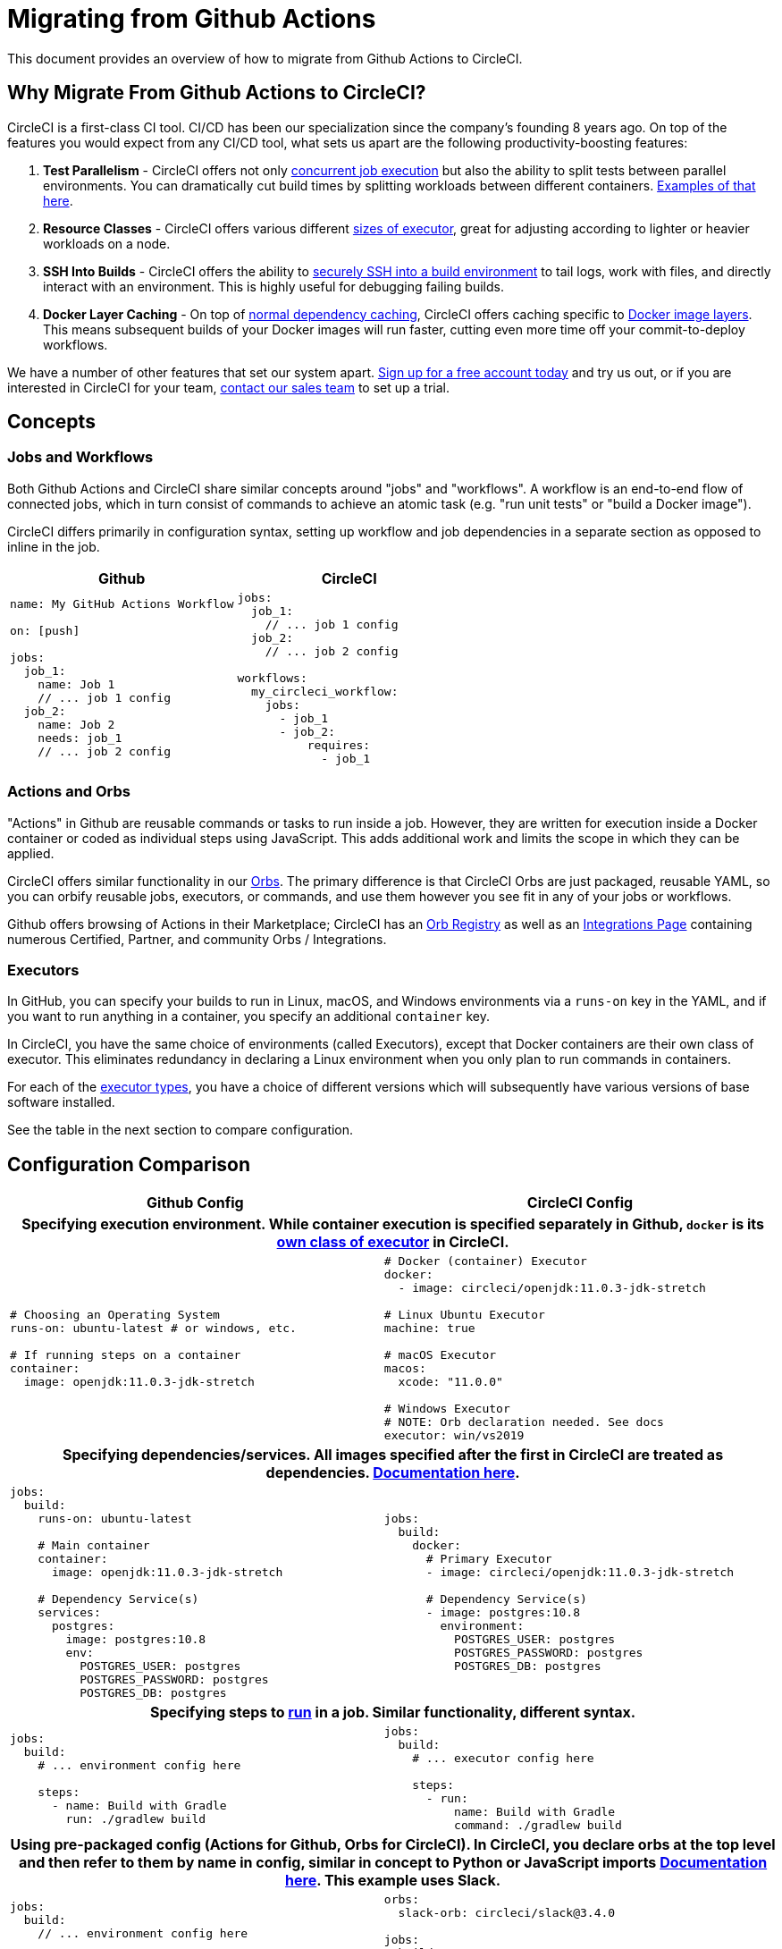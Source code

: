 = Migrating from Github Actions
:page-layout: classic-docs
:page-liquid:
:icons: font
:toc: macro
:toc-title:
:sectanchors:

This document provides an overview of how to migrate from Github Actions to CircleCI.

== Why Migrate From Github Actions to CircleCI?

CircleCI is a first-class CI tool. CI/CD has been our specialization since the company's founding 8 years ago. On top of the features you would expect from any CI/CD tool, what sets us apart are the following productivity-boosting features:

1. **Test Parallelism** - CircleCI offers not only https://circleci.com/docs/2.0/workflows/[concurrent job execution] but also the ability to split tests between parallel environments. You can dramatically cut build times by splitting workloads between different containers. https://circleci.com/docs/2.0/parallelism-faster-jobs/#using-the-circleci-cli-to-split-tests[Examples of that here].
2. **Resource Classes** - CircleCI offers various different https://circleci.com/docs/2.0/optimizations/#resource-class[sizes of executor], great for adjusting according to lighter or heavier workloads on a node.
3. **SSH Into Builds** - CircleCI offers the ability to https://circleci.com/docs/2.0/ssh-access-jobs/[securely SSH into a build environment] to tail logs, work with files, and directly interact with an environment. This is highly useful for debugging failing builds.
4. **Docker Layer Caching** - On top of https://circleci.com/docs/2.0/caching/#full-example-of-saving-and-restoring-cache[normal dependency caching], CircleCI offers caching specific to http://circleci.com/docs/2.0/docker-layer-caching/[Docker image layers]. This means subsequent builds of your Docker images will run faster, cutting even more time off your commit-to-deploy workflows.

We have a number of other features that set our system apart. https://circleci.com/signup/[Sign up for a free account today] and try us out, or if you are interested in CircleCI for your team, https://circleci.com/talk-to-us/?source-button=MigratingFromGithubActionsDoc[contact our sales team] to set up a trial.

== Concepts

=== Jobs and Workflows

Both Github Actions and CircleCI share similar concepts around "jobs" and "workflows". A workflow is an end-to-end flow of connected jobs, which in turn consist of commands to achieve an atomic task (e.g. "run unit tests" or "build a Docker image").

CircleCI differs primarily in configuration syntax, setting up workflow and job dependencies in a separate section as opposed to inline in the job.

[.table.table-striped]
[cols=2*, options="header", stripes=even]
[cols="5,5"]
|===
| Github | CircleCI

a|
[source, yaml]
----
name: My GitHub Actions Workflow

on: [push]

jobs:
  job_1:
    name: Job 1
    // ... job 1 config
  job_2:
    name: Job 2
    needs: job_1
    // ... job 2 config
----

a|
[source, yaml]
----
jobs:
  job_1:
    // ... job 1 config
  job_2:
    // ... job 2 config

workflows:
  my_circleci_workflow:
    jobs:
      - job_1
      - job_2:
          requires:
            - job_1
----
|===

=== Actions and Orbs
"Actions" in Github are reusable commands or tasks to run inside a job. However, they are written for execution inside a Docker container or coded as individual steps using JavaScript. This adds additional work and limits the scope in which they can be applied.

CircleCI offers similar functionality in our https://circleci.com/docs/2.0/orb-intro/#section=configuration[Orbs]. The primary difference is that CircleCI Orbs are just packaged, reusable YAML, so you can orbify reusable jobs, executors, or commands, and use them however you see fit in any of your jobs or workflows.

Github offers browsing of Actions in their Marketplace; CircleCI has an https://circleci.com/orbs/registry/[Orb Registry] as well as an https://circleci.com/integrations/[Integrations Page] containing numerous Certified, Partner, and community Orbs / Integrations.

=== Executors
In GitHub, you can specify your builds to run in Linux, macOS, and Windows environments via a `runs-on` key in the YAML, and if you want to run anything in a container, you specify an additional `container` key.

In CircleCI, you have the same choice of environments (called Executors), except that Docker containers are their own class of executor. This eliminates redundancy in declaring a Linux environment when you only plan to run commands in containers.

For each of the https://circleci.com/docs/2.0/executor-types/[executor types], you have a choice of different versions which will subsequently have various versions of base software installed.

See the table in the next section to compare configuration.

== Configuration Comparison

[.table.table-striped]
[cols=2*, options="header", stripes=even]
[cols="5,5"]
|===
| Github Config | CircleCI Config

2+h| Specifying execution environment. While container execution is specified separately in Github, `docker` is its https://circleci.com/docs/2.0/configuration-reference/#docker--machine--macos--windows-executor[own class of executor] in CircleCI.

a|
[source, yaml]
----
# Choosing an Operating System
runs-on: ubuntu-latest # or windows, etc.

# If running steps on a container
container:
  image: openjdk:11.0.3-jdk-stretch
----

a|
[source, yaml]
----
# Docker (container) Executor
docker:
  - image: circleci/openjdk:11.0.3-jdk-stretch

# Linux Ubuntu Executor
machine: true

# macOS Executor
macos:
  xcode: "11.0.0"

# Windows Executor
# NOTE: Orb declaration needed. See docs
executor: win/vs2019
----

2+h| Specifying dependencies/services. All images specified after the first in CircleCI are treated as dependencies. https://circleci.com/docs/2.0/configuration-reference/#docker[Documentation here].

a|
[source, yaml]
----
jobs:
  build:
    runs-on: ubuntu-latest

    # Main container
    container:
      image: openjdk:11.0.3-jdk-stretch

    # Dependency Service(s)
    services:
      postgres:
        image: postgres:10.8
        env:
          POSTGRES_USER: postgres
          POSTGRES_PASSWORD: postgres
          POSTGRES_DB: postgres
----

a|
[source, yaml]
----
jobs:
  build:
    docker:
      # Primary Executor
      - image: circleci/openjdk:11.0.3-jdk-stretch

      # Dependency Service(s)
      - image: postgres:10.8
        environment:
          POSTGRES_USER: postgres
          POSTGRES_PASSWORD: postgres
          POSTGRES_DB: postgres
----

2+h| Specifying steps to https://circleci.com/docs/2.0/configuration-reference/#run[run] in a job. Similar functionality, different syntax.

a|
[source, yaml]
----
jobs:
  build:
    # ... environment config here

    steps:
      - name: Build with Gradle
        run: ./gradlew build
----

a|
[source, yaml]
----
jobs:
  build:
    # ... executor config here

    steps:
      - run:
          name: Build with Gradle
          command: ./gradlew build
----

2+h| Using pre-packaged config (Actions for Github, Orbs for CircleCI). In CircleCI, you declare orbs at the top level and then refer to them by name in config, similar in concept to Python or JavaScript imports https://circleci.com/docs/2.0/orbs-user-config/#section=configuration[Documentation here]. This example uses Slack.

a|
[source, yaml]
----
jobs:
  build:
    // ... environment config here

    steps:
      - name: Slack Notify
        uses: rtCamp/action-slack-notify@v1.0.0
        env:
          SLACK_COLOR: '#32788D'
          SLACK_MESSAGE: 'Tests ran successfully'
          SLACK_TITLE: Testing Slack Notification GA
          SLACK_USERNAME: Vinny
          SLACK_WEBHOOK: ${{ secrets.SLACK_WEBHOOK }}
----

a|
[source, yaml]
----
orbs:
  slack-orb: circleci/slack@3.4.0

jobs:
  build:
    // ... executor config here 

    steps:
      - slack-orb/notify:
          color: '#32788D'
          message: Tests ran successfully
          title: Testing Slack Notification CircleCI Orb
          author_name: Vinny
          webhook: '${SLACK_WEBHOOK}'
----

2+h| Using conditional steps in the workflow. CircleCI offers https://circleci.com/docs/2.0/configuration-reference/#the-when-attribute[basic conditions on steps] (e.g., on_success [default], on_success, on_failure) as well as https://circleci.com/docs/2.0/configuration-reference/#the-when-step-requires-version-21[fully conditional steps based on parameters]. We also have https://circleci.com/docs/2.0/reusing-config/#using-the-parameters-declaration[conditional jobs based on parameter], and currently conditional, parameterized workflows and pipelines https://github.com/CircleCI-Public/api-preview-docs/blob/master/docs/conditional-workflows.md[are in preview].

a|
[source, yaml]
----
jobs:
  build:
    // ... environment config here

    steps:
      - name: My Failure Step 
        run: echo "Failed step"
        if: failure()
      - name: My Always Step 
        run: echo "Always step"
        if: always()
----

a|
[source, yaml]
----
jobs:
  build:
    // ... executor config here

    steps:
      - run:
          name: My Failure Step
          command: echo "Failed step"
          when: on_fail
      - run:
          name: My Always Step
          command: echo "Always step"
          when: always
----
|===

For more configuration examples on CircleCI, visit our https://circleci.com/docs/2.0/tutorials/#section=configuration[Tutorials] and https://circleci.com/docs/2.0/example-configs/#section=configuration[Example Projects] pages.

Since the configuration between Github Actions and CircleCI is similar, it should be fairly trivial to migrate your jobs and workflows. However, for best chances of success, we recommend migrating over items in the following order:

. https://circleci.com/docs/2.0/concepts/#section=getting-started[Jobs, Steps, and Workflows]
. https://circleci.com/docs/2.0/workflows/[More Advanced Workflow and Job Dependency Configuration]
. https://circleci.com/docs/2.0/orbs-user-config/#section=configuration[Actions to Orbs]. Our registry can be found https://circleci.com/orbs/registry/?filterBy=all[here].
. https://circleci.com/docs/2.0/optimizations/#section=projects[Optimizations like caching, workspaces, and parallelism]
